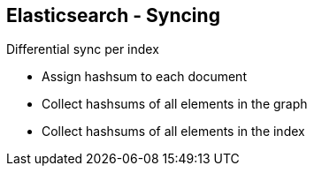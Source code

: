 ++++
<section>
<h2><span class="component">Elasticsearch</span> - Syncing</h2>
++++

Differential sync per index

* Assign hashsum to each document
* Collect hashsums of all elements in the graph
* Collect hashsums of all elements in the index

++++
</section>
++++